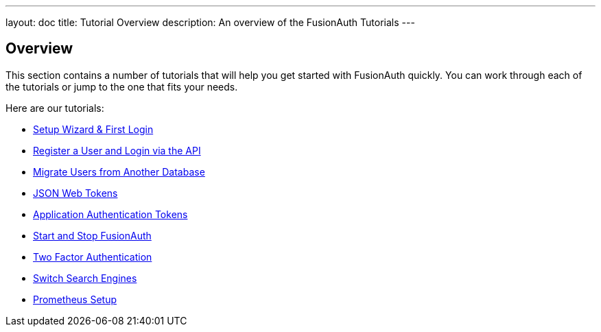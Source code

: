 ---
layout: doc
title: Tutorial Overview
description: An overview of the FusionAuth Tutorials
---

:sectnumlevels: 0

== Overview

This section contains a number of tutorials that will help you get started with FusionAuth quickly. You can work through each of the tutorials or jump to the one that fits your needs.

Here are our tutorials:

* link:/docs/v1/tech/tutorials/setup-wizard/[Setup Wizard & First Login]
* link:/docs/v1/tech/tutorials/register-user-login-api/[Register a User and Login via the API]
* link:/docs/v1/tech/tutorials/migrate-users/[Migrate Users from Another Database]
* link:/docs/v1/tech/tutorials/json-web-tokens/[JSON Web Tokens]
* link:/docs/v1/tech/tutorials/application-authentication-tokens/[Application Authentication Tokens]
* link:/docs/v1/tech/tutorials/start-and-stop/[Start and Stop FusionAuth]
* link:/docs/v1/tech/tutorials/two-factor/[Two Factor Authentication]
* link:/docs/v1/tech/tutorials/switch-search-engines/[Switch Search Engines]
* link:/docs/v1/tech/tutorials/prometheus/[Prometheus Setup]
